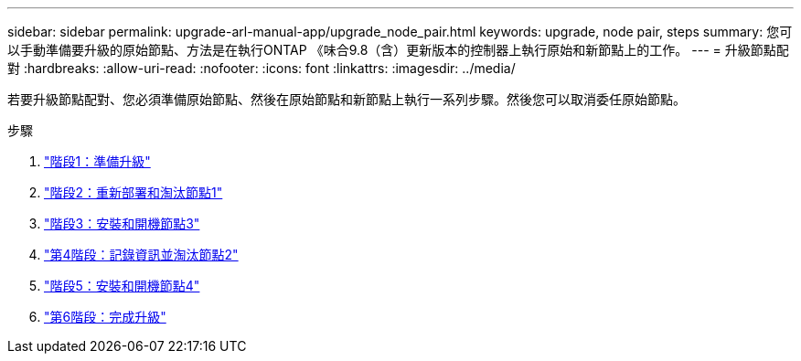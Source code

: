 ---
sidebar: sidebar 
permalink: upgrade-arl-manual-app/upgrade_node_pair.html 
keywords: upgrade, node pair, steps 
summary: 您可以手動準備要升級的原始節點、方法是在執行ONTAP 《味合9.8（含）更新版本的控制器上執行原始和新節點上的工作。 
---
= 升級節點配對
:hardbreaks:
:allow-uri-read: 
:nofooter: 
:icons: font
:linkattrs: 
:imagesdir: ../media/


[role="lead"]
若要升級節點配對、您必須準備原始節點、然後在原始節點和新節點上執行一系列步驟。然後您可以取消委任原始節點。

.步驟
. link:stage_1_index.html["階段1：準備升級"]
. link:stage_2_index.html["階段2：重新部署和淘汰節點1"]
. link:stage_3_index.html["階段3：安裝和開機節點3"]
. link:stage_4_index.html["第4階段：記錄資訊並淘汰節點2"]
. link:stage_5_index.html["階段5：安裝和開機節點4"]
. link:stage_6_index.html["第6階段：完成升級"]

